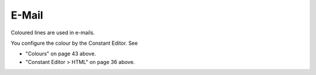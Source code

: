 ﻿

.. ==================================================
.. FOR YOUR INFORMATION
.. --------------------------------------------------
.. -*- coding: utf-8 -*- with BOM.

.. ==================================================
.. DEFINE SOME TEXTROLES
.. --------------------------------------------------
.. role::   underline
.. role::   typoscript(code)
.. role::   ts(typoscript)
   :class:  typoscript
.. role::   php(code)


E-Mail
^^^^^^

Coloured lines are used in e-mails.

You configure the colour by the Constant Editor. See

- "Colours" on page 43 above.

- "Constant Editor > HTML" on page 36 above.

